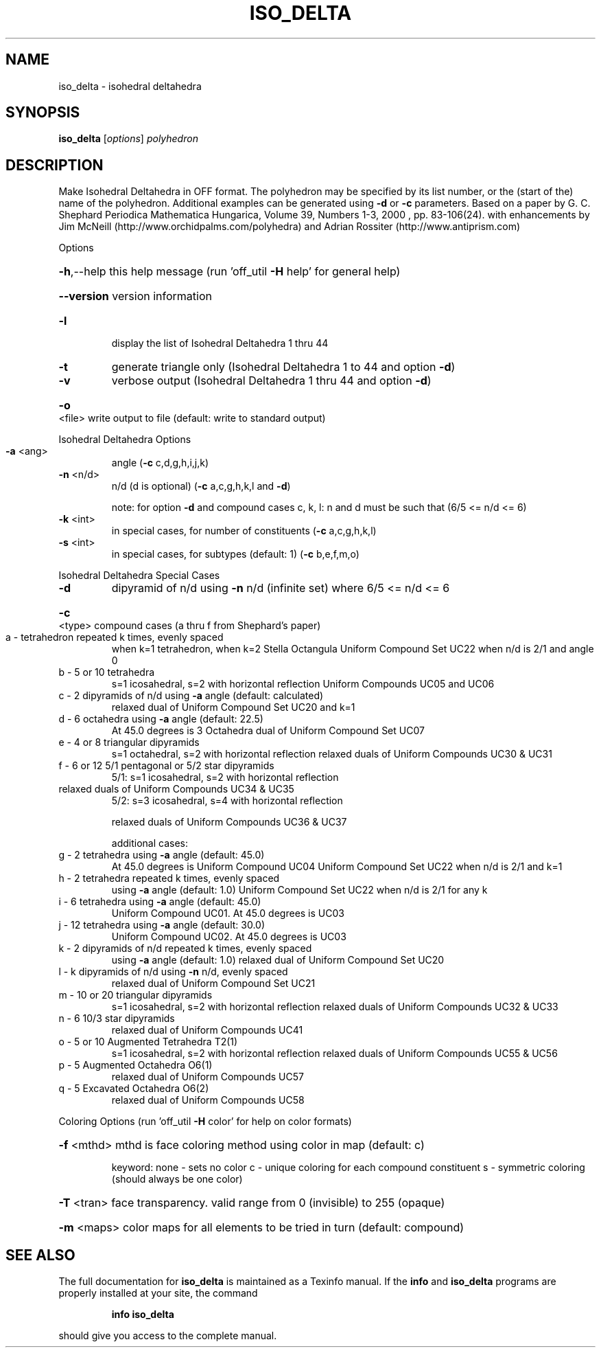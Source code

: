 .\" DO NOT MODIFY THIS FILE!  It was generated by help2man
.TH ISO_DELTA  "1" " " "iso_delta: Antiprism 0.31.99 - http://www.antiprism.com" "User Commands"
.SH NAME
iso_delta - isohedral deltahedra
.SH SYNOPSIS
.B iso_delta
[\fI\,options\/\fR] \fI\,polyhedron\/\fR
.SH DESCRIPTION
Make Isohedral Deltahedra in OFF format. The polyhedron may be specified
by its list number, or the (start of the) name of the polyhedron.
Additional examples can be generated using \fB\-d\fR or \fB\-c\fR parameters.
Based on a paper by G. C. Shephard
Periodica Mathematica Hungarica, Volume 39, Numbers 1\-3, 2000 , pp. 83\-106(24).
with enhancements by Jim McNeill (http://www.orchidpalms.com/polyhedra)
and Adrian Rossiter (http://www.antiprism.com)
.PP
Options
.HP
\fB\-h\fR,\-\-help this help message (run 'off_util \fB\-H\fR help' for general help)
.HP
\fB\-\-version\fR version information
.TP
\fB\-l\fR
display the list of Isohedral Deltahedra 1 thru 44
.TP
\fB\-t\fR
generate triangle only (Isohedral Deltahedra 1 to 44 and option \fB\-d\fR)
.TP
\fB\-v\fR
verbose output (Isohedral Deltahedra 1 thru 44 and option \fB\-d\fR)
.HP
\fB\-o\fR <file> write output to file (default: write to standard output)
.PP
Isohedral Deltahedra Options
.TP
\fB\-a\fR <ang>
angle (\fB\-c\fR c,d,g,h,i,j,k)
.TP
\fB\-n\fR <n/d>
n/d (d is optional) (\fB\-c\fR a,c,g,h,k,l and \fB\-d\fR)
.IP
note: for option \fB\-d\fR and compound cases c, k, l:
n and d must be such that (6/5 <= n/d <= 6)
.TP
\fB\-k\fR <int>
in special cases, for number of constituents (\fB\-c\fR a,c,g,h,k,l)
.TP
\fB\-s\fR <int>
in special cases, for subtypes (default: 1) (\fB\-c\fR b,e,f,m,o)
.PP
Isohedral Deltahedra Special Cases
.TP
\fB\-d\fR
dipyramid of n/d using \fB\-n\fR n/d (infinite set) where 6/5 <= n/d <= 6
.HP
\fB\-c\fR <type> compound cases (a thru f from Shephard's paper)
.TP
a \- tetrahedron repeated k times, evenly spaced
when k=1 tetrahedron, when k=2 Stella Octangula
Uniform Compound Set UC22 when n/d is 2/1 and angle 0
.TP
b \- 5 or 10 tetrahedra
s=1 icosahedral, s=2 with horizontal reflection
Uniform Compounds UC05 and UC06
.TP
c \- 2 dipyramids of n/d using \fB\-a\fR angle (default: calculated)
relaxed dual of Uniform Compound Set UC20 and k=1
.TP
d \- 6 octahedra using \fB\-a\fR angle (default: 22.5)
At 45.0 degrees is 3 Octahedra
dual of Uniform Compound Set UC07
.TP
e \- 4 or 8 triangular dipyramids
s=1 octahedral, s=2 with horizontal reflection
relaxed duals of Uniform Compounds UC30 & UC31
.TP
f \- 6 or 12 5/1 pentagonal or 5/2 star dipyramids
5/1: s=1 icosahedral, s=2 with horizontal reflection
.TP
relaxed duals of Uniform Compounds UC34 & UC35
5/2: s=3 icosahedral, s=4 with horizontal reflection
.IP
relaxed duals of Uniform Compounds UC36 & UC37
.IP
additional cases:
.TP
g \- 2 tetrahedra using \fB\-a\fR angle (default: 45.0)
At 45.0 degrees is Uniform Compound UC04
Uniform Compound Set UC22 when n/d is 2/1 and k=1
.TP
h \- 2 tetrahedra repeated k times, evenly spaced
using \fB\-a\fR angle (default: 1.0)
Uniform Compound Set UC22 when n/d is 2/1 for any k
.TP
i \- 6 tetrahedra using \fB\-a\fR angle (default: 45.0)
Uniform Compound UC01. At 45.0 degrees is UC03
.TP
j \- 12 tetrahedra using \fB\-a\fR angle (default: 30.0)
Uniform Compound UC02. At 45.0 degrees is UC03
.TP
k \- 2 dipyramids of n/d repeated k times, evenly spaced
using \fB\-a\fR angle (default: 1.0)
relaxed dual of Uniform Compound Set UC20
.TP
l \- k dipyramids of n/d using \fB\-n\fR n/d, evenly spaced
relaxed dual of Uniform Compound Set UC21
.TP
m \- 10 or 20 triangular dipyramids
s=1 icosahedral, s=2 with horizontal reflection
relaxed duals of Uniform Compounds UC32 & UC33
.TP
n \- 6 10/3 star dipyramids
relaxed dual of Uniform Compounds UC41
.TP
o \- 5 or 10 Augmented Tetrahedra T2(1)
s=1 icosahedral, s=2 with horizontal reflection
relaxed duals of Uniform Compounds UC55 & UC56
.TP
p \- 5 Augmented Octahedra O6(1)
relaxed dual of Uniform Compounds UC57
.TP
q \- 5 Excavated Octahedra O6(2)
relaxed dual of Uniform Compounds UC58
.PP
Coloring Options (run 'off_util \fB\-H\fR color' for help on color formats)
.HP
\fB\-f\fR <mthd> mthd is face coloring method using color in map (default: c)
.IP
keyword: none \- sets no color
c \- unique coloring for each compound constituent
s \- symmetric coloring (should always be one color)
.HP
\fB\-T\fR <tran> face transparency. valid range from 0 (invisible) to 255 (opaque)
.HP
\fB\-m\fR <maps> color maps for all elements to be tried in turn (default: compound)
.SH "SEE ALSO"
The full documentation for
.B iso_delta
is maintained as a Texinfo manual.  If the
.B info
and
.B iso_delta
programs are properly installed at your site, the command
.IP
.B info iso_delta
.PP
should give you access to the complete manual.
